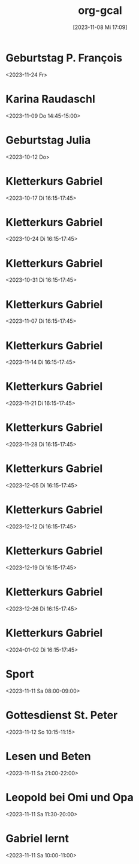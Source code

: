 #+title:      org-gcal
#+date:       [2023-11-08 Mi 17:09]
#+filetags:   :Project:
#+identifier: 20231108T170923
#+CATEGORY: org-gcal


* Geburtstag P. François
:PROPERTIES:
:ETag:     "3022881776320000"
:TRANSPARENCY: transparent
:calendar-id: matthiasfuchs01@gmail.com
:entry-id: cor34dj565hjab9pc9j38b9kccpj6b9p75gmcb9m60p3idhockq62ob16k_20231124/matthiasfuchs01@gmail.com
:org-gcal-managed: gcal
:END:
:org-gcal:
<2023-11-24 Fr>
:END:

* Karina Raudaschl
:PROPERTIES:
:ETag:     "3398357140620000"
:calendar-id: matthiasfuchs01@gmail.com
:entry-id: 60q3adj26cp3eb9p6li3ab9k70q3cbb1cgs6ab9pchi62dpmc4pm4eb16c/matthiasfuchs01@gmail.com
:org-gcal-managed: gcal
:END:
:org-gcal:
<2023-11-09 Do 14:45-15:00>
:END:

* Geburtstag Julia
:PROPERTIES:
:ETag:     "3207213087244000"
:calendar-id: matthiasfuchs01@gmail.com
:entry-id: c4sjad3568sj4b9h75gm8b9kc4sj2bb2cpij4bb474rm6c9iclgj4e9o74_20231012/matthiasfuchs01@gmail.com
:org-gcal-managed: gcal
:END:
:org-gcal:
<2023-10-12 Do>
:END:

* Kletterkurs Gabriel
:PROPERTIES:
:ETag:     "3396260324608000"
:LOCATION: Kletterhalle Salzburg, Wasserfeldstraße, Salzburg
:calendar-id: matthiasfuchs01@gmail.com
:entry-id: 6kq68cb16gp68bb16gp32b9kchj3ebb164pjeb9jc4ojeob26ti3aob16o_20231017T141500Z/matthiasfuchs01@gmail.com
:org-gcal-managed: gcal
:END:
:org-gcal:
<2023-10-17 Di 16:15-17:45>
:END:

* Kletterkurs Gabriel
:PROPERTIES:
:ETag:     "3396260324608000"
:LOCATION: Kletterhalle Salzburg, Wasserfeldstraße, Salzburg
:calendar-id: matthiasfuchs01@gmail.com
:entry-id: 6kq68cb16gp68bb16gp32b9kchj3ebb164pjeb9jc4ojeob26ti3aob16o_20231024T141500Z/matthiasfuchs01@gmail.com
:org-gcal-managed: gcal
:END:
:org-gcal:
<2023-10-24 Di 16:15-17:45>
:END:

* Kletterkurs Gabriel
:PROPERTIES:
:ETag:     "3396260324608000"
:LOCATION: Kletterhalle Salzburg, Wasserfeldstraße, Salzburg
:calendar-id: matthiasfuchs01@gmail.com
:entry-id: 6kq68cb16gp68bb16gp32b9kchj3ebb164pjeb9jc4ojeob26ti3aob16o_20231031T151500Z/matthiasfuchs01@gmail.com
:org-gcal-managed: gcal
:END:
:org-gcal:
<2023-10-31 Di 16:15-17:45>
:END:

* Kletterkurs Gabriel
:PROPERTIES:
:ETag:     "3396260324608000"
:LOCATION: Kletterhalle Salzburg, Wasserfeldstraße, Salzburg
:calendar-id: matthiasfuchs01@gmail.com
:entry-id: 6kq68cb16gp68bb16gp32b9kchj3ebb164pjeb9jc4ojeob26ti3aob16o_20231107T151500Z/matthiasfuchs01@gmail.com
:org-gcal-managed: gcal
:END:
:org-gcal:
<2023-11-07 Di 16:15-17:45>
:END:

* Kletterkurs Gabriel
:PROPERTIES:
:ETag:     "3396260324608000"
:LOCATION: Kletterhalle Salzburg, Wasserfeldstraße, Salzburg
:calendar-id: matthiasfuchs01@gmail.com
:entry-id: 6kq68cb16gp68bb16gp32b9kchj3ebb164pjeb9jc4ojeob26ti3aob16o_20231114T151500Z/matthiasfuchs01@gmail.com
:org-gcal-managed: gcal
:END:
:org-gcal:
<2023-11-14 Di 16:15-17:45>
:END:

* Kletterkurs Gabriel
:PROPERTIES:
:ETag:     "3396260324608000"
:LOCATION: Kletterhalle Salzburg, Wasserfeldstraße, Salzburg
:calendar-id: matthiasfuchs01@gmail.com
:entry-id: 6kq68cb16gp68bb16gp32b9kchj3ebb164pjeb9jc4ojeob26ti3aob16o_20231121T151500Z/matthiasfuchs01@gmail.com
:org-gcal-managed: gcal
:END:
:org-gcal:
<2023-11-21 Di 16:15-17:45>
:END:

* Kletterkurs Gabriel
:PROPERTIES:
:ETag:     "3396260324608000"
:LOCATION: Kletterhalle Salzburg, Wasserfeldstraße, Salzburg
:calendar-id: matthiasfuchs01@gmail.com
:entry-id: 6kq68cb16gp68bb16gp32b9kchj3ebb164pjeb9jc4ojeob26ti3aob16o_20231128T151500Z/matthiasfuchs01@gmail.com
:org-gcal-managed: gcal
:END:
:org-gcal:
<2023-11-28 Di 16:15-17:45>
:END:

* Kletterkurs Gabriel
:PROPERTIES:
:ETag:     "3396260324608000"
:LOCATION: Kletterhalle Salzburg, Wasserfeldstraße, Salzburg
:calendar-id: matthiasfuchs01@gmail.com
:entry-id: 6kq68cb16gp68bb16gp32b9kchj3ebb164pjeb9jc4ojeob26ti3aob16o_20231205T151500Z/matthiasfuchs01@gmail.com
:org-gcal-managed: gcal
:END:
:org-gcal:
<2023-12-05 Di 16:15-17:45>
:END:

* Kletterkurs Gabriel
:PROPERTIES:
:ETag:     "3396260324608000"
:LOCATION: Kletterhalle Salzburg, Wasserfeldstraße, Salzburg
:calendar-id: matthiasfuchs01@gmail.com
:entry-id: 6kq68cb16gp68bb16gp32b9kchj3ebb164pjeb9jc4ojeob26ti3aob16o_20231212T151500Z/matthiasfuchs01@gmail.com
:org-gcal-managed: gcal
:END:
:org-gcal:
<2023-12-12 Di 16:15-17:45>
:END:

* Kletterkurs Gabriel
:PROPERTIES:
:ETag:     "3396260324608000"
:LOCATION: Kletterhalle Salzburg, Wasserfeldstraße, Salzburg
:calendar-id: matthiasfuchs01@gmail.com
:entry-id: 6kq68cb16gp68bb16gp32b9kchj3ebb164pjeb9jc4ojeob26ti3aob16o_20231219T151500Z/matthiasfuchs01@gmail.com
:org-gcal-managed: gcal
:END:
:org-gcal:
<2023-12-19 Di 16:15-17:45>
:END:

* Kletterkurs Gabriel
:PROPERTIES:
:ETag:     "3396260324608000"
:LOCATION: Kletterhalle Salzburg, Wasserfeldstraße, Salzburg
:calendar-id: matthiasfuchs01@gmail.com
:entry-id: 6kq68cb16gp68bb16gp32b9kchj3ebb164pjeb9jc4ojeob26ti3aob16o_20231226T151500Z/matthiasfuchs01@gmail.com
:org-gcal-managed: gcal
:END:
:org-gcal:
<2023-12-26 Di 16:15-17:45>
:END:

* Kletterkurs Gabriel
:PROPERTIES:
:ETag:     "3399293811718000"
:LOCATION: Kletterhalle Salzburg, Wasserfeldstraße, Salzburg
:calendar-id: matthiasfuchs01@gmail.com
:entry-id: 6kq68cb16gp68bb16gp32b9kchj3ebb164pjeb9jc4ojeob26ti3aob16o_20240102T151500Z/matthiasfuchs01@gmail.com
:org-gcal-managed: gcal
:END:
:org-gcal:
<2024-01-02 Di 16:15-17:45>
:END:

* Sport
:PROPERTIES:
:calendar-id: matthiasfuchs01@gmail.com
:org-gcal-managed: org
:ETag:     "3399293863520000"
:entry-id: m6ehnqsgk7vim9ke6mh8ek7s6c/matthiasfuchs01@gmail.com
:END:
:org-gcal:
<2023-11-11 Sa 08:00-09:00>
:END:

* Gottesdienst St. Peter
:PROPERTIES:
:calendar-id: matthiasfuchs01@gmail.com
:org-gcal-managed: org
:ETag:     "3399294146806000"
:entry-id: c9276j0qlcsj59ea7286fko9nk/matthiasfuchs01@gmail.com
:END:
:org-gcal:
<2023-11-12 So 10:15-11:15>
:END:

* Lesen und Beten
:PROPERTIES:
:calendar-id: matthiasfuchs01@gmail.com
:org-gcal-managed: org
:ETag:     "3399294412052000"
:entry-id: q6301jq9d0k1nhjpf6bvvnp8e8/matthiasfuchs01@gmail.com
:END:
:org-gcal:
<2023-11-11 Sa 21:00-22:00>
:END:

* Leopold bei Omi und Opa
:PROPERTIES:
:calendar-id: matthiasfuchs01@gmail.com
:org-gcal-managed: org
:ETag:     "3399398476476000"
:entry-id: 689o7tjirc21havo6isdhh8n1k/matthiasfuchs01@gmail.com
:END:
:org-gcal:
<2023-11-11 Sa 11:30-20:00>
:END:

* Gabriel lernt
:PROPERTIES:
:calendar-id: matthiasfuchs01@gmail.com
:org-gcal-managed: org
:ETag:     "3399399213330000"
:entry-id: sran1ejiu9vi4jovqujqhj11lk/matthiasfuchs01@gmail.com
:END:
:org-gcal:
<2023-11-11 Sa 10:00-11:00>
:END:

